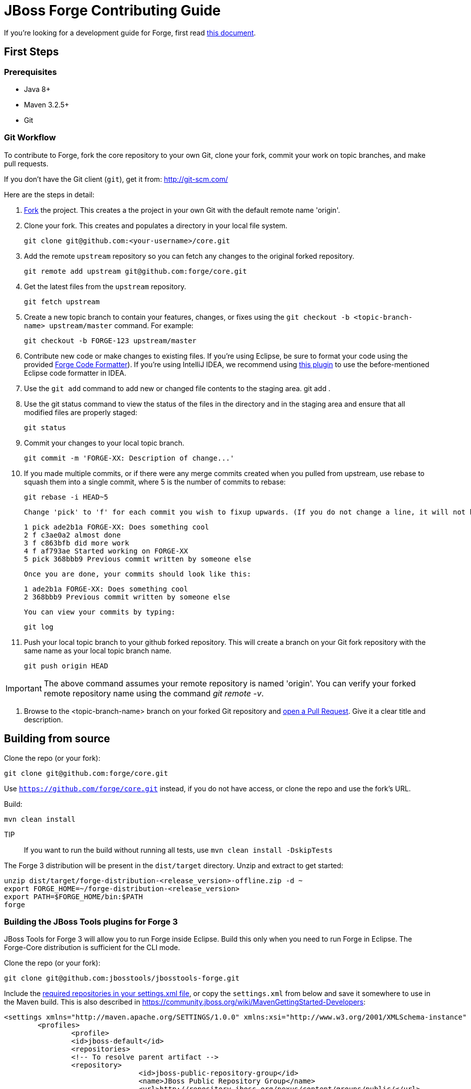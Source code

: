 = JBoss Forge Contributing Guide

If you're looking for a development guide for Forge, first read https://github.com/forge/core/blob/master/README.asciidoc[this document].

== First Steps

=== Prerequisites

* Java 8+
* Maven 3.2.5+
* Git

=== Git Workflow

To contribute to Forge, fork the core repository to your own Git, clone your fork, commit your work on topic branches, and make pull requests.

If you don't have the Git client (`git`), get it from: <http://git-scm.com/>

Here are the steps in detail:

1. link:https://github.com/forge/core/fork[Fork] the project. This creates a the project in your own Git with the default remote name 'origin'.

2. Clone your fork. This creates and populates a directory in your local file system.

        git clone git@github.com:<your-username>/core.git

3. Add the remote `upstream` repository so you can fetch any changes to the original forked repository.

        git remote add upstream git@github.com:forge/core.git

4. Get the latest files from the `upstream` repository.

        git fetch upstream

5. Create a new topic branch to contain your features, changes, or fixes using the `git checkout -b  <topic-branch-name> upstream/master` command. For example:

        git checkout -b FORGE-123 upstream/master

6. Contribute new code or make changes to existing files. If you're using Eclipse, be sure to format your code using the provided https://raw.githubusercontent.com/forge/core/master/eclipse-code-formatter-profile.xml[Forge Code Formatter]). If you're using IntelliJ IDEA, we recommend using link:http://plugins.jetbrains.com/plugin/6546[this plugin] to use the before-mentioned Eclipse code formatter in IDEA.

7. Use the `git add` command to add new or changed file contents to the staging area.
        git add .

8. Use the git status command to view the status of the files in the directory and in the staging area and ensure that all modified files are properly staged:

        git status

9. Commit your changes to your local topic branch.

        git commit -m 'FORGE-XX: Description of change...'

10. If you made multiple commits, or if there were any merge commits created when you pulled from upstream, use rebase to squash them into a single commit, where 5 is the number of commits to rebase:

        git rebase -i HEAD~5

    Change 'pick' to 'f' for each commit you wish to fixup upwards. (If you do not change a line, it will not be modified.)

        1 pick ade2b1a FORGE-XX: Does something cool
        2 f c3ae0a2 almost done
        3 f c863bfb did more work
        4 f af793ae Started working on FORGE-XX
        5 pick 368bbb9 Previous commit written by someone else

    Once you are done, your commits should look like this:

        1 ade2b1a FORGE-XX: Does something cool
        2 368bbb9 Previous commit written by someone else

    You can view your commits by typing:

        git log

11. Push your local topic branch to your github forked repository. This will create a branch on your Git fork repository with the same name as your local topic branch name.

        git push origin HEAD

IMPORTANT: The above command assumes your remote repository is named 'origin'. You can verify your forked remote repository name using the command _git remote -v_.

12. Browse to the <topic-branch-name> branch on your forked Git repository and link:http://help.github.com/send-pull-requests/[open a Pull Request]. Give it a clear title and description.

== Building from source

Clone the repo (or your fork):
----
git clone git@github.com:forge/core.git
----
Use `https://github.com/forge/core.git` instead, if you do not have access, or clone the repo and use the fork's URL.

Build:
----
mvn clean install
----

TIP:: If you want to run the build without running all tests, use `mvn clean install -DskipTests`

The Forge 3 distribution will be present in the `dist/target` directory. Unzip and extract to get started:

----
unzip dist/target/forge-distribution-<release_version>-offline.zip -d ~
export FORGE_HOME=~/forge-distribution-<release_version>
export PATH=$FORGE_HOME/bin:$PATH
forge
----

=== Building the JBoss Tools plugins for Forge 3

JBoss Tools for Forge 3 will allow you to run Forge inside Eclipse. Build this only when you need to run Forge in Eclipse. The Forge-Core distribution is sufficient for the CLI mode.

Clone the repo (or your fork):
----
git clone git@github.com:jbosstools/jbosstools-forge.git
----

Include the https://github.com/jbosstools/jbosstools-devdoc/blob/master/building/how_to_build_jbosstools_4.adoc[required repositories in your settings.xml file], or copy the `settings.xml` from below and save it somewhere to use in the Maven build. This is also described in https://community.jboss.org/wiki/MavenGettingStarted-Developers:

[source,xml]
----
<settings xmlns="http://maven.apache.org/SETTINGS/1.0.0" xmlns:xsi="http://www.w3.org/2001/XMLSchema-instance" xsi:schemaLocation="http://maven.apache.org/SETTINGS/1.0.0 http://maven.apache.org/xsd/settings-1.0.0.xsd">
	<profiles>
		<profile>
		<id>jboss-default</id>
		<repositories>
		<!-- To resolve parent artifact -->
		<repository>
				<id>jboss-public-repository-group</id>
				<name>JBoss Public Repository Group</name>
				<url>http://repository.jboss.org/nexus/content/groups/public/</url>
			</repository>
			<repository>
				<id>jboss-snapshots-repository</id>
				<name>JBoss Snapshots Repository</name>
				<url>https://repository.jboss.org/nexus/content/repositories/snapshots/</url>
			</repository>
		</repositories>
		<pluginRepositories>
			<!-- To resolve parent artifact -->
			<pluginRepository>
				<id>jboss-public-repository-group</id>
				<name>JBoss Public Repository Group</name>
				<url>http://repository.jboss.org/nexus/content/groups/public/</url>
			</pluginRepository>
			<pluginRepository>
				<id>jboss-snapshots-repository</id>
				<name>JBoss Snapshots Repository</name>
				<url>https://repository.jboss.org/nexus/content/repositories/snapshots/</url>
			</pluginRepository>
		</pluginRepositories>
		</profile>
	</profiles>
	<activeProfiles>
		<activeProfile>jboss-default</activeProfile>
	</activeProfiles>
</settings>
----

=== Build:

----
mvn --settings ~/.m2/jbosstools.xml clean verify
----

The Forge artifacts from your local .m2 repository would be included in the JBoss Tools plugins for Forge. You can install them in an Eclipse Kepler installation, by adding `$JBOSSTOOLS_FORGE_DIR/site/target/forge.site-1.2.0-SNAPSHOT.zip` as an update site.

Note, you may need to run `git clean -fdx` to clean the target directories of older snapshot artifacts.

To use the Maven artifacts from the JBoss Nexus repository instead of your local .m2 repository, run:
----
mvn -U --settings ~/.m2/jbosstools.xml clean verify
----

=== Run:

This section applies when you do not wish to build and install the Eclipse plugin in an installation, but just work on the Forge sources and run it as an Eclipse application. This useful when you're working on the Forge sources instead of your own addons.

Import the following projects from the plugins/ module into your Eclipse workspace:

----
org.jboss.tools.aesh.core
org.jboss.tools.aesh.runtime
org.jboss.tools.aesh.ui
org.jboss.tools.forge.core
org.jboss.tools.forge.m2e
org.jboss.tools.forge.runtime
org.jboss.tools.forge.runtime.ext
org.jboss.tools.forge.ui
org.jboss.tools.forge.ui.notifications
----

Right-click the `org.jboss.tools.forge.ui project`, and choose Run As -> Eclipse Application. 

IMPORTANT: If you are unable to run the project as an Eclipse application, the reason is that you don't have the Tycho M2 Provider installed. If that's the case, install it via this update site: http://repository.tesla.io:8081/nexus/content/sites/m2e.extras/m2eclipse-tycho/0.7.0/N/0.7.0.201309291400/

Right click the `org.jboss.tools.forge.ui` project, choose Run As -> Run Configurations.. and set the VM arguments to: -Xmx1024m -XX:MaxPermSize=256m

== Choosing issues to work on

If you're wondering what issues would be suitable when you're just getting started, we recommend taking a look at link:https://issues.jboss.org/issues/?filter=12321213[the issues with the 'starter' label in our JIRA].

== License Information and Contributor Agreement

* JBoss Forge is licensed under the link:http://www.eclipse.org/legal/epl-v10.html[Eclipse Public License 1.0].
* There is no need to sign a contributor agreement to contribute to JBoss Forge. You just need to explicitly license any contribution under the EPL 1.0. If you add any new files to JBoss Forge, make sure to add the correct header.

=== Java,  Javascript and CSS files

      /**
       * Copyright 2016 Red Hat, Inc. and/or its affiliates.
       *
       * Licensed under the Eclipse Public License version 1.0, available at
       * http://www.eclipse.org/legal/epl-v10.html
       */

=== HTML, XML, XSD and XHTML files

      <!--
       ~ Copyright 2016 Red Hat, Inc. and/or its affiliates.
       ~
       ~ Licensed under the Eclipse Public License version 1.0, available at
       ~ http://www.eclipse.org/legal/epl-v10.html
      -->

=== Properties files and Bash Scripts

       # Copyright 2016 Red Hat, Inc. and/or its affiliates.
       #
       # Licensed under the Eclipse Public License version 1.0, available at
       # http://www.eclipse.org/legal/epl-v10.html

=== SQL files

      --
      -- Copyright 2016 Red Hat, Inc. and/or its affiliates.
      --
      -- Licensed under the Eclipse Public License version 1.0, available at
      -- http://www.eclipse.org/legal/epl-v10.html
      --

=== JSP files

----
<%--
Copyright 2016 Red Hat, Inc. and/or its affiliates.
   
Licensed under the Eclipse Public License version 1.0, available at
http://www.eclipse.org/legal/epl-v10.html
--%>
----

